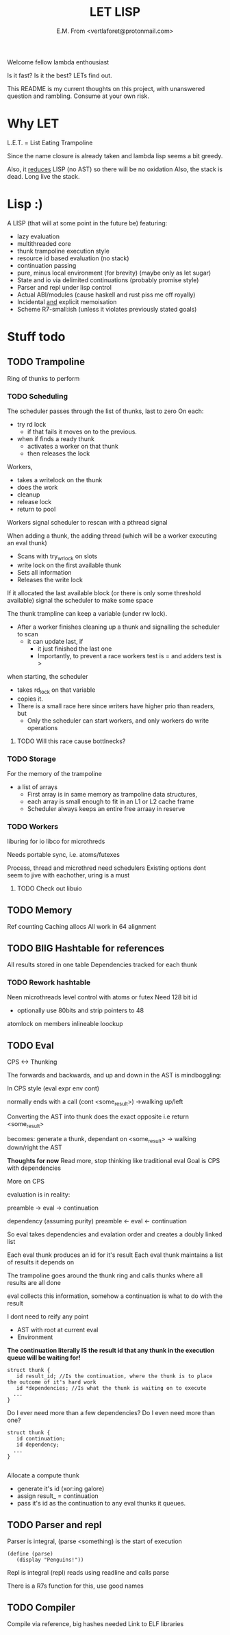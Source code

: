 #+TITLE: LET LISP
#+AUTHOR: E.M. From <vertlaforet@protonmail.com>

Welcome fellow lambda enthousiast

Is it fast? Is it the best? LETs find out.


This README is my current thoughts on this project, with unanswered question and rambling. Consume at your own risk.


* Why LET 
L.E.T. = List Eating Trampoline

Since the name closure is already taken and lambda lisp seems a bit greedy.

Also, it _reduces_ LISP (no AST) so there will be no oxidation
Also, the stack is dead. Long live the stack.

* Lisp :)

A LISP (that will at some point in the future be) featuring:
- lazy evaluation
- multithreaded core
- thunk trampoline execution style
- resource id based evaluation (no stack)
- continuation passing
- pure, minus local environment (for brevity) (maybe only as let sugar)
- State and io via delimited continuations (probably promise style)
- Parser and repl under lisp control
- Actual ABI/modules (cause haskell and rust piss me off royally)
- Incidental _and_ explicit memoisation
- Scheme R7-small:ish (unless it violates previously stated goals)

* Stuff todo


** TODO Trampoline
Ring of thunks to perform

*** TODO Scheduling

The scheduler passes through the list of thunks, last to zero
On each:
- try rd lock
  - if that fails it moves on to the previous.
- when if finds a ready thunk
  - activates a worker on that thunk
  - then releases the lock

Workers, 
- takes a writelock on the thunk 
- does the work
- cleanup
- release lock
- return to pool

Workers signal scheduler to rescan with a pthread signal 

When adding a thunk, the adding thread (which will be a worker executing an eval thunk)
- Scans with try_wrlock on slots
- write lock on the first available thunk
- Sets all information
- Releases the write lock

If it allocated the last available block (or there is only some threshold available) signal the scheduler to make some space

The thunk trampline can keep a variable (under rw lock).
- After a worker finishes cleaning up a thunk and signalling the scheduler to scan
  - it can update last, if
    - it just finished the last one
    - Importantly, to prevent a race workers test is = and adders test is > 

when starting, the scheduler
- takes rd_lock on that variable
- copies it.
- There is a small race here since writers have higher prio than readers, but
  - Only the scheduler can start workers, and only workers do write operations

****** TODO Will this race cause bottlnecks? 


*** TODO Storage
For the memory of the trampoline
- a list of arrays
  - First array is in same memory as trampoline data structures, 
  - each array is small enough to fit in an L1 or L2 cache frame
  - Scheduler always keeps an entire free arraay in reserve


*** TODO Workers
liburing for io
libco for microthreds

Needs portable sync, i.e. atoms/futexes

Process, thread and microthred need schedulers
Existing options dont seem to jive with eachother, uring is a must

**** TODO Check out libuio 


** TODO Memory
Ref counting
Caching allocs
All work in 64 alignment

** TODO BIIG Hashtable for references
All results stored in one table
Dependencies tracked for each thunk

*** TODO Rework hashtable
Neen microthreads level control with atoms or futex
Need 128 bit id
  - optionally use 80bits and strip pointers to 48
atomlock on members
inlineable loockup


** TODO Eval

**** CPS <-> Thunking

The forwards and backwards, and up and down in the AST is mindboggling:

In CPS style
(eval expr env cont)

normally ends with a call (cont <some_result>)
->walking up/left

Converting the AST into thunk does the exact opposite
i.e
return <some_result>

becomes:
generate a thunk, dependant on <some_result>
-> walking down/right the AST

*Thoughts for now*
Read more, stop thinking like traditional eval 
Goal is CPS with dependencies


**** More on CPS 

evaluation is in reality:

preamble -> eval -> continuation

dependency (assuming purity)
preamble <- eval <- continuation

So eval takes dependencies and evalation order and creates a doubly linked list

Each eval thunk produces an id for it's result
Each eval thunk maintains a list of results it depends on

The trampoline goes around the thunk ring and calls thunks where all results are all done

eval collects this information, somehow
a continuation is what to do with the result

I dont need to reify any point
- AST with root at current eval
- Environment

*The continuation literally IS the result id that any thunk in the execution queue will be waiting for!*

#+begin_src
struct thunk {
   id result_id; //Is the continuation, where the thunk is to place the outcome of it's hard work 
   id *dependencies; //Is what the thunk is waiting on to execute
  ...
}
#+end_src

Do I ever need more than a few dependencies?
Do I even need more than one?

#+begin_src
struct thunk {
   id continuation;  
   id dependency; 
  ...
}
  
#+end_src

Allocate a compute thunk
- generate it's id (xor:ing galore) 
- assign result_ = continuation
- pass it's id as the continuation to any eval thunks it queues.

   


** TODO Parser and repl
Parser is integral, (parse <something) is the start of execution

#+begin_src letlisp
(define (parse)
   (display "Penguins!"))
#+end_src

Repl is integral (repl) reads using readline and calls parse

There is a R7s function for this, use good names

** TODO Compiler
Compile via reference, big hashes needed
Link to ELF libraries

